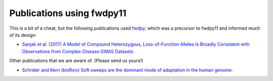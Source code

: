 .. _pubs:

Publications using fwdpy11
======================================================================

This is a bit of a cheat, but the following publications used fwdpy_, which was a precursor to fwdpy11 and informed much
of its design:

* `Sanjak et al. (2017) A Model of Compound Heterozygous, Loss-of-Function Alleles Is Broadly Consistent with
  Observations from Complex-Disease GWAS Datasets <http://journals.plos.org/plosgenetics/article?id=10.1371/journal.pgen.1006573>`_

.. _fwdpy: https://github.com/molpopgen/fwdpy

Other publications that we are aware of. (Please send us yours!)

* `Schrider and Kern (bioRxiv) Soft sweeps are the dominant mode of adaptation in the human genome.
  <http://biorxiv.org/content/biorxiv/early/2017/04/27/090084.full.pdf>`_
